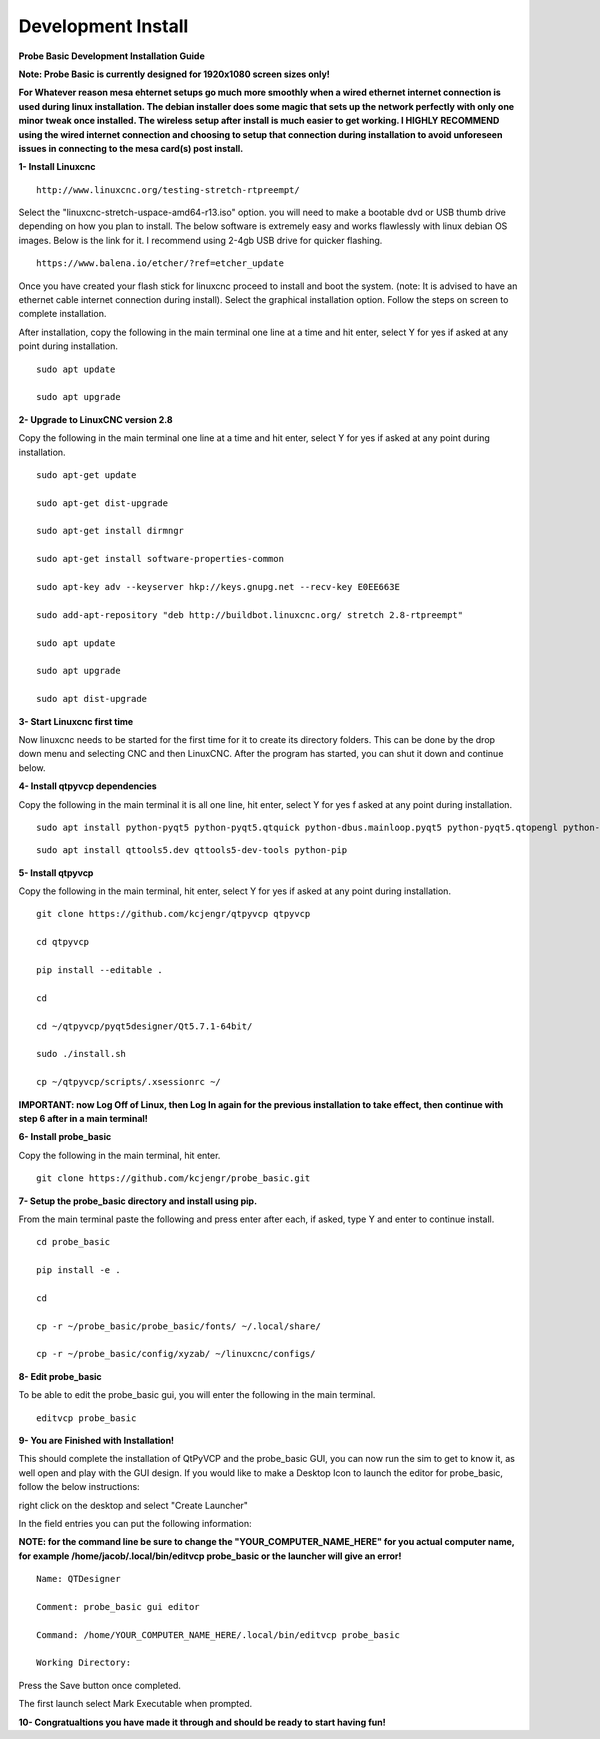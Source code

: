 ===================
Development Install
===================


**Probe Basic Development Installation Guide**

**Note: Probe Basic is currently designed for 1920x1080 screen sizes only!**


**For Whatever reason mesa ehternet setups go much more smoothly when a wired ethernet internet connection is used during linux installation.  The debian installer does some magic that sets up the network perfectly with only one minor tweak once installed.  The wireless setup after install is much easier to get working.  I HIGHLY RECOMMEND using the wired internet connection and choosing to setup that connection during installation to avoid unforeseen issues in connecting to the mesa card(s) post install.**


**1- Install Linuxcnc**

::

    http://www.linuxcnc.org/testing-stretch-rtpreempt/

Select the "linuxcnc-stretch-uspace-amd64-r13.iso" option. you will need to make a bootable dvd or USB thumb drive depending on how you plan to install.  The below software is extremely easy and works flawlessly with linux debian OS images. Below is the link for it. I recommend using 2-4gb USB drive for quicker flashing.

::

    https://www.balena.io/etcher/?ref=etcher_update

Once you have created your flash stick for linuxcnc proceed to install and boot the system. (note: It is advised to have an ethernet cable internet connection during install).  Select the graphical installation option. Follow the steps on screen to complete installation.

After installation, copy the following in the main terminal one line at a time and hit enter, select Y for yes if asked at any point during installation.

::

    sudo apt update

    sudo apt upgrade


**2- Upgrade to LinuxCNC version 2.8**

Copy the following in the main terminal one line at a time and hit enter, select Y for yes if asked at any point during installation.

::

    sudo apt-get update

    sudo apt-get dist-upgrade

    sudo apt-get install dirmngr

    sudo apt-get install software-properties-common

    sudo apt-key adv --keyserver hkp://keys.gnupg.net --recv-key E0EE663E

    sudo add-apt-repository "deb http://buildbot.linuxcnc.org/ stretch 2.8-rtpreempt"

    sudo apt update

    sudo apt upgrade

    sudo apt dist-upgrade


**3- Start Linuxcnc first time**

Now linuxcnc needs to be started for the first time for it to create its directory folders. This can be done by the drop down menu and selecting CNC and then LinuxCNC. After the program has started, you can shut it down and continue below.


**4- Install qtpyvcp dependencies**

Copy the following in the main terminal it is all one line, hit enter, select Y for yes f asked at any point during installation.

::

    sudo apt install python-pyqt5 python-pyqt5.qtquick python-dbus.mainloop.pyqt5 python-pyqt5.qtopengl python-pyqt5.qsci python-pyqt5.qtmultimedia python-pyqt5.qtwebkit qml-module-qtquick-controls gstreamer1.0-plugins-bad libqt5multimedia5-plugins pyqt5-dev-tools python-dev python-setuptools python-pip git:

::

    sudo apt install qttools5.dev qttools5-dev-tools python-pip


**5- Install qtpyvcp**

Copy the following in the main terminal, hit enter, select Y for yes if asked at any point during installation.

::

    git clone https://github.com/kcjengr/qtpyvcp qtpyvcp

    cd qtpyvcp

    pip install --editable .

    cd

    cd ~/qtpyvcp/pyqt5designer/Qt5.7.1-64bit/

    sudo ./install.sh

    cp ~/qtpyvcp/scripts/.xsessionrc ~/

**IMPORTANT: now Log Off of Linux, then Log In again for the previous installation to take effect, then continue with step 6 after in a main terminal!**


**6- Install probe_basic**

Copy the following in the main terminal, hit enter.

::

    git clone https://github.com/kcjengr/probe_basic.git


**7- Setup the probe_basic directory and install using pip.**

From the main terminal paste the following and press enter after each, if asked, type Y and enter to continue install.

::

    cd probe_basic

    pip install -e .

    cd

    cp -r ~/probe_basic/probe_basic/fonts/ ~/.local/share/

    cp -r ~/probe_basic/config/xyzab/ ~/linuxcnc/configs/
    


**8- Edit probe_basic**

To be able to edit the probe_basic gui, you will enter the following in the main terminal.

::

    editvcp probe_basic


**9- You are Finished with Installation!**

This should complete the installation of QtPyVCP and the probe_basic GUI, you can now run the sim to get to know it, as well open and play with the GUI design.  If you would like to make a Desktop Icon to launch the editor for probe_basic,  follow the below instructions:

right click on the desktop and select "Create Launcher"

In the field entries you can put the following information:

**NOTE: for the command line be sure to change the "YOUR_COMPUTER_NAME_HERE" for you actual computer name, for example /home/jacob/.local/bin/editvcp probe_basic or the launcher will give an error!**

::

    Name: QTDesigner

    Comment: probe_basic gui editor

    Command: /home/YOUR_COMPUTER_NAME_HERE/.local/bin/editvcp probe_basic

    Working Directory:

Press the Save button once completed.

The first launch select Mark Executable when prompted.


**10- Congratualtions you have made it through and should be ready to start having fun!**

